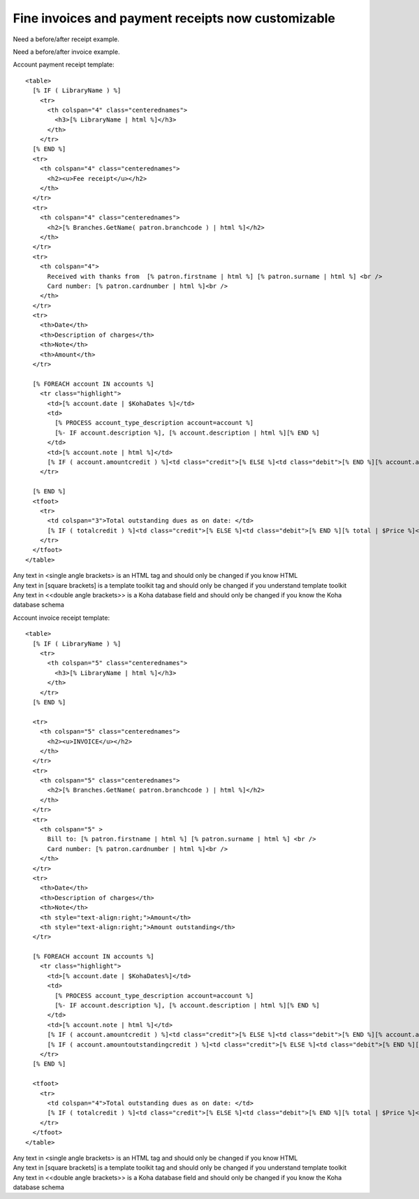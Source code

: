 Fine invoices and payment receipts now customizable
-----------------------------------------------------

Need a before/after receipt example.

Need a before/after invoice example.

Account payment receipt template:

::

  <table>
    [% IF ( LibraryName ) %]
      <tr>
        <th colspan="4" class="centerednames">
          <h3>[% LibraryName | html %]</h3>
        </th>
      </tr>
    [% END %]
    <tr>
      <th colspan="4" class="centerednames">
        <h2><u>Fee receipt</u></h2>
      </th>
    </tr>
    <tr>
      <th colspan="4" class="centerednames">
        <h2>[% Branches.GetName( patron.branchcode ) | html %]</h2>
      </th>
    </tr>
    <tr>
      <th colspan="4">
        Received with thanks from  [% patron.firstname | html %] [% patron.surname | html %] <br />
        Card number: [% patron.cardnumber | html %]<br />
      </th>
    </tr>
    <tr>
      <th>Date</th>
      <th>Description of charges</th>
      <th>Note</th>
      <th>Amount</th>
    </tr>

    [% FOREACH account IN accounts %]
      <tr class="highlight">
        <td>[% account.date | $KohaDates %]</td>
        <td>
          [% PROCESS account_type_description account=account %]
          [%- IF account.description %], [% account.description | html %][% END %]
        </td>
        <td>[% account.note | html %]</td>
        [% IF ( account.amountcredit ) %]<td class="credit">[% ELSE %]<td class="debit">[% END %][% account.amount | $Price %]</td>
      </tr>

    [% END %]
    <tfoot>
      <tr>
        <td colspan="3">Total outstanding dues as on date: </td>
        [% IF ( totalcredit ) %]<td class="credit">[% ELSE %]<td class="debit">[% END %][% total | $Price %]</td>
      </tr>
    </tfoot>
  </table>

| Any text in <single angle brackets> is an HTML tag and should only be changed if you know HTML
| Any text in [square brackets] is a template toolkit tag and should only be changed if you understand template toolkit
| Any text in <<double angle brackets>> is a Koha database field and should only be changed if you know the Koha database schema

Account invoice receipt template:

::

  <table>
    [% IF ( LibraryName ) %]
      <tr>
        <th colspan="5" class="centerednames">
          <h3>[% LibraryName | html %]</h3>
        </th>
      </tr>
    [% END %]

    <tr>
      <th colspan="5" class="centerednames">
        <h2><u>INVOICE</u></h2>
      </th>
    </tr>
    <tr>
      <th colspan="5" class="centerednames">
        <h2>[% Branches.GetName( patron.branchcode ) | html %]</h2>
      </th>
    </tr>
    <tr>
      <th colspan="5" >
        Bill to: [% patron.firstname | html %] [% patron.surname | html %] <br />
        Card number: [% patron.cardnumber | html %]<br />
      </th>
    </tr>
    <tr>
      <th>Date</th>
      <th>Description of charges</th>
      <th>Note</th>
      <th style="text-align:right;">Amount</th>
      <th style="text-align:right;">Amount outstanding</th>
    </tr>

    [% FOREACH account IN accounts %]
      <tr class="highlight">
        <td>[% account.date | $KohaDates%]</td>
        <td>
          [% PROCESS account_type_description account=account %]
          [%- IF account.description %], [% account.description | html %][% END %]
        </td>
        <td>[% account.note | html %]</td>
        [% IF ( account.amountcredit ) %]<td class="credit">[% ELSE %]<td class="debit">[% END %][% account.amount | $Price %]</td>
        [% IF ( account.amountoutstandingcredit ) %]<td class="credit">[% ELSE %]<td class="debit">[% END %][% account.amountoutstanding | $Price %]</td>
      </tr>
    [% END %]

    <tfoot>
      <tr>
        <td colspan="4">Total outstanding dues as on date: </td>
        [% IF ( totalcredit ) %]<td class="credit">[% ELSE %]<td class="debit">[% END %][% total | $Price %]</td>
      </tr>
    </tfoot>
  </table>


| Any text in <single angle brackets> is an HTML tag and should only be changed if you know HTML
| Any text in [square brackets] is a template toolkit tag and should only be changed if you understand template toolkit
| Any text in <<double angle brackets>> is a Koha database field and should only be changed if you know the Koha database schema
